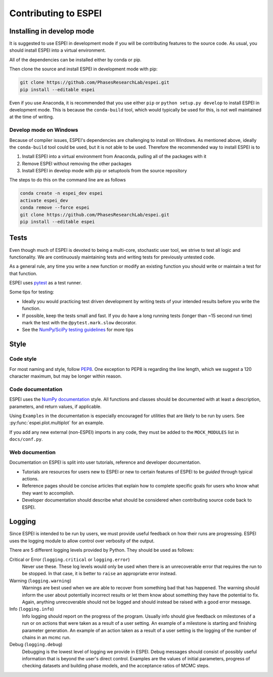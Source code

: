 =====================
Contributing to ESPEI
=====================

Installing in develop mode
==========================

It is suggested to use ESPEI in development mode if you will be contributing features to the source code.
As usual, you should install ESPEI into a virtual environment.

All of the dependencies can be installed either by conda or pip.

Then clone the source and install ESPEI in development mode with pip:

.. code-block:: bash

    git clone https://github.com/PhasesResearchLab/espei.git
    pip install --editable espei

Even if you use Anaconda, it is recommended that you use either ``pip`` or ``python setup.py develop`` to install ESPEI in development mode.
This is because the ``conda-build`` tool, which would typically be used for this, is not well maintained at the time of writing.

Develop mode on Windows
-----------------------

Because of compiler issues, ESPEI's dependencies are challenging to install on Windows.
As mentioned above, ideally the ``conda-build`` tool could be used, but it is not able to be used.
Therefore the recommended way to install ESPEI is to

1. Install ESPEI into a virtual environment from Anaconda, pulling all of the packages with it
#. Remove ESPEI without removing the other packages
#. Install ESPEI in develop mode with pip or setuptools from the source repository

The steps to do this on the command line are as follows

.. code-block:: bash

    conda create -n espei_dev espei
    activate espei_dev
    conda remove --force espei
    git clone https://github.com/PhasesResearchLab/espei.git
    pip install --editable espei


Tests
=====

Even though much of ESPEI is devoted to being a multi-core, stochastic user tool, we strive to test all logic and functionality.
We are continuously maintaining tests and writing tests for previously untested code.

As a general rule, any time you write a new function or modify an existing function you should write or maintain a test for that function.

ESPEI uses `pytest <https://pytest.org>`_ as a test runner.

Some tips for testing:

* Ideally you would practicing test driven development by writing tests of your intended results before you write the function.
* If possible, keep the tests small and fast. If you do have a long running tests (longer than ~15 second run time) mark the test with the ``@pytest.mark.slow`` decorator.
* See the `NumPy/SciPy testing guidelines <https://github.com/numpy/numpy/blob/master/doc/TESTS.rst.txt>`_ for more tips

Style
=====

Code style
----------

For most naming and style, follow `PEP8 <https://www.python.org/dev/peps/pep-0008/>`_.
One exception to PEP8 is regarding the line length, which we suggest a 120 character maximum, but may be longer within reason.

Code documentation
------------------

ESPEI uses the `NumPy documentation <https://github.com/numpy/numpy/blob/master/doc/HOWTO_DOCUMENT.rst.txt>`_ style.
All functions and classes should be documented with at least a description, parameters, and return values, if applicable.

Using ``Examples`` in the documentation is especially encouraged for utilities that are likely to be run by users.
See :py:func:`espei.plot.multiplot` for an example.

If you add any new external (non-ESPEI) imports in any code, they must be added to the ``MOCK_MODULES`` list in ``docs/conf.py``.

Web documention
---------------

Documentation on ESPEI is split into user tutorials, reference and developer documentation.

* Tutorials are resources for users new to ESPEI or new to certain features of ESPEI to be *guided* through typical actions.
* Reference pages should be concise articles that explain how to complete specific goals for users who know what they want to accomplish.
* Developer documentation should describe what should be considered when contributing source code back to ESPEI.

Logging
=======

Since ESPEI is intended to be run by users, we must provide useful feedback on how their runs are progressing.
ESPEI uses the logging module to allow control over verbosity of the output.

There are 5 different logging levels provided by Python.
They should be used as follows:

Critical or Error (``logging.critical`` or ``logging.error``)
  Never use these. These log levels would only be used when there is an unrecoverable error that requires the run to be stopped.
  In that case, it is better to ``raise`` an appropriate error instead.
Warning (``logging.warning``)
  Warnings are best used when we are able to recover from something bad that has happened.
  The warning should inform the user about potentially incorrect results or let them know about something they have the potential to fix.
  Again, anything unrecoverable should not be logged and should instead be raised with a good error message.
Info (``logging.info``)
  Info logging should report on the progress of the program.
  Usually info should give feedback on milestones of a run or on actions that were taken as a result of a user setting.
  An example of a milestone is starting and finishing parameter generation.
  An example of an action taken as a result of a user setting is the logging of the number of chains in an mcmc run.
Debug (``logging.debug``)
  Debugging is the lowest level of logging we provide in ESPEI.
  Debug messages should consist of possibly useful information that is beyond the user's direct control.
  Examples are the values of initial parameters, progress of checking datasets and building phase models, and the acceptance ratios of MCMC steps.

